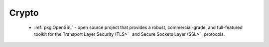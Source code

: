 .. spelling::

  Crypto

Crypto
------

 - :ref:`pkg.OpenSSL` - open source project that provides a robust, commercial-grade, and full-featured toolkit for the Transport Layer Security (TLS>`_ and Secure Sockets Layer (SSL>`_ protocols.
